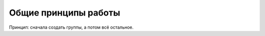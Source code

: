 ######################
Общие принципы работы
######################

Принцип: сначала создать группы, а потом всё остальное.
